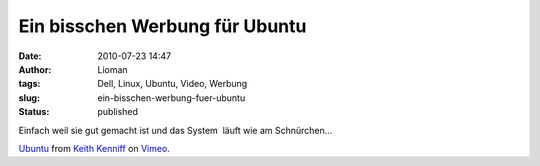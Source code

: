 Ein bisschen Werbung für Ubuntu
###############################
:date: 2010-07-23 14:47
:author: Lioman
:tags: Dell, Linux, Ubuntu, Video, Werbung
:slug: ein-bisschen-werbung-fuer-ubuntu
:status: published

Einfach weil sie gut gemacht ist und das System  läuft wie am
Schnürchen...

`Ubuntu <http://vimeo.com/10518151>`__ from `Keith
Kenniff <http://vimeo.com/user1196300>`__ on
`Vimeo <http://vimeo.com>`__.
